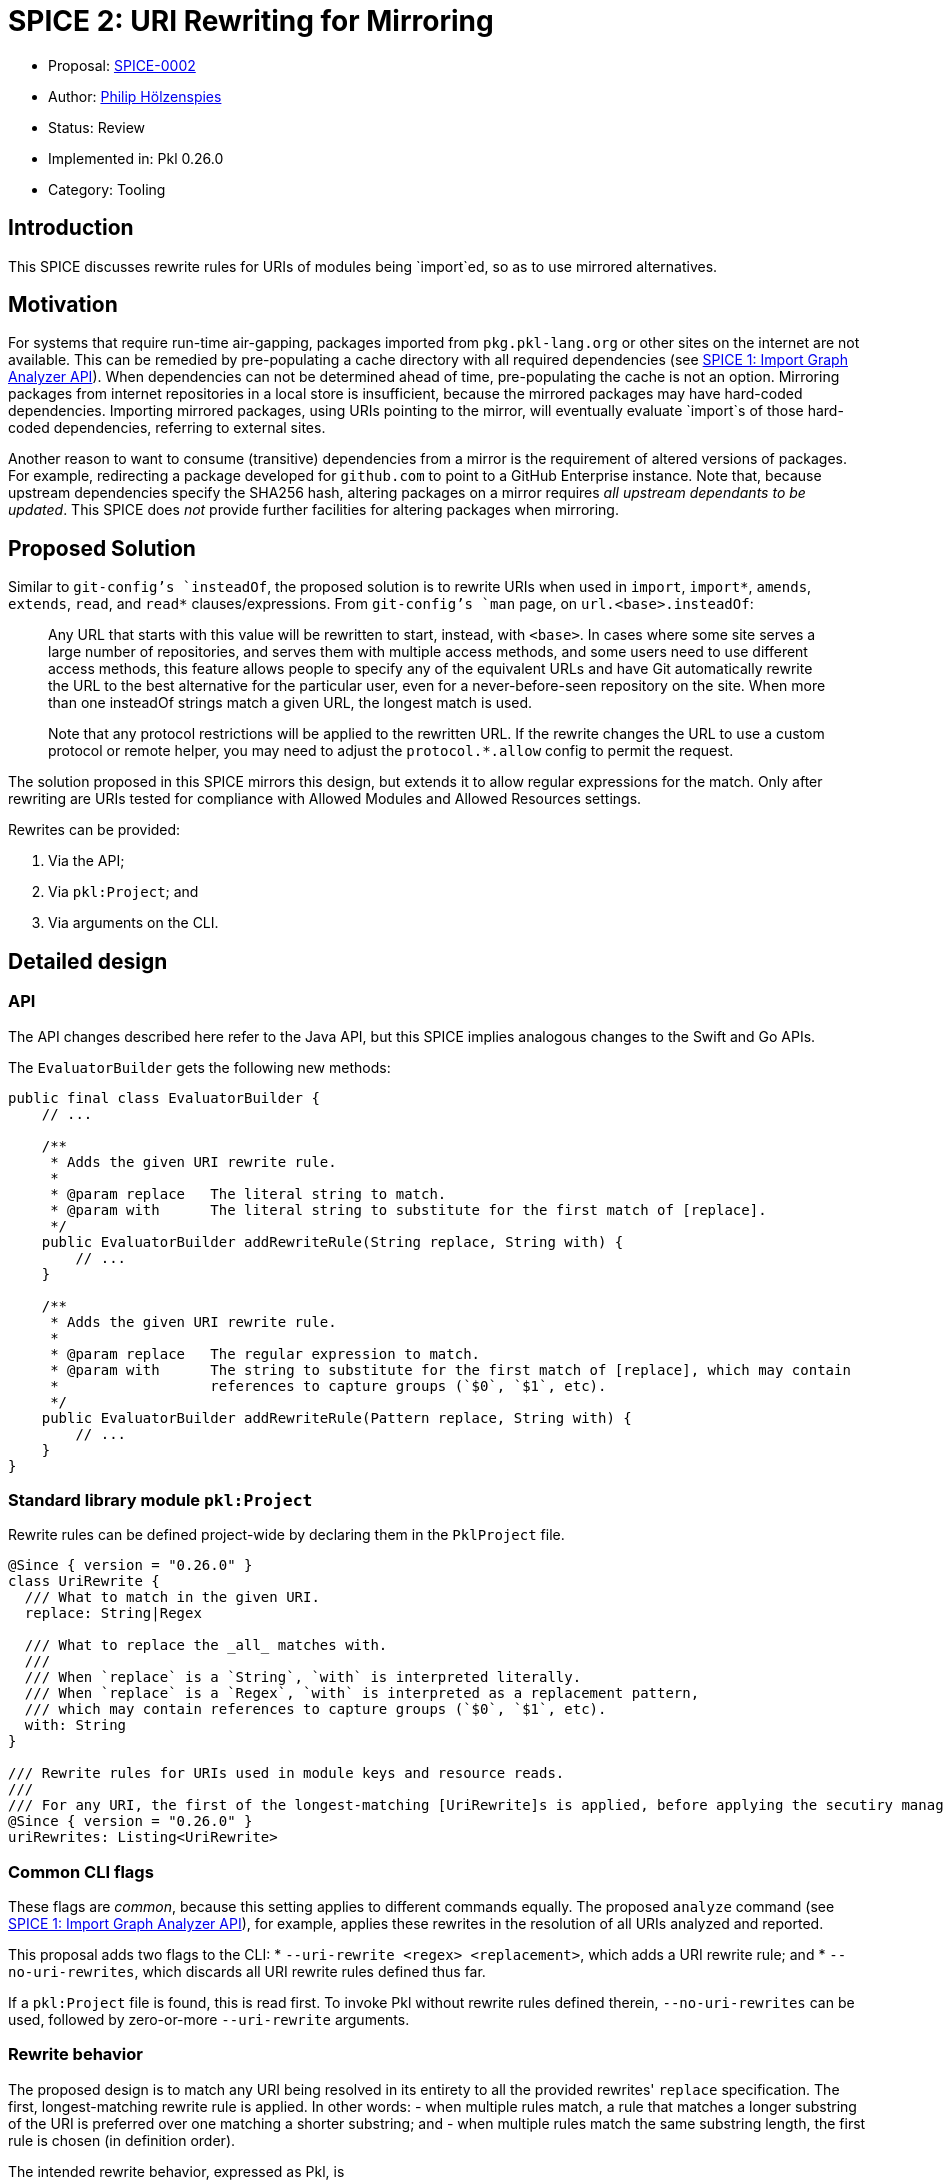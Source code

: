 = SPICE 2: URI Rewriting for Mirroring

* Proposal: link:./0002-uri-rewriting-for-mirroring.adoc[SPICE-0002]
* Author: link:https://github.com/holzensp[Philip Hölzenspies]
* Status: Review
* Implemented in: Pkl 0.26.0
* Category: Tooling

== Introduction

This SPICE discusses rewrite rules for URIs of modules being `import`ed, so as to use mirrored alternatives.

== Motivation

For systems that require run-time air-gapping, packages imported from `pkg.pkl-lang.org` or other sites on the internet are not available.
This can be remedied by pre-populating a cache directory with all required dependencies (see link:../spices/0001-import-graph-analyzer.pkl[SPICE 1: Import Graph Analyzer API]).
When dependencies can not be determined ahead of time, pre-populating the cache is not an option.
Mirroring packages from internet repositories in a local store is insufficient, because the mirrored packages may have hard-coded dependencies.
Importing mirrored packages, using URIs pointing to the mirror, will eventually evaluate `import`s of those hard-coded dependencies, referring to external sites.

Another reason to want to consume (transitive) dependencies from a mirror is the requirement of altered versions of packages.
For example, redirecting a package developed for `github.com` to point to a GitHub Enterprise instance.
Note that, because upstream dependencies specify the SHA256 hash, altering packages on a mirror requires _all upstream dependants to be updated_.
This SPICE does _not_ provide further facilities for altering packages when mirroring.

== Proposed Solution

Similar to `git-config`'s `insteadOf`, the proposed solution is to rewrite URIs when used in `import`, `import*`, `amends`, `extends`, `read`, and `read*` clauses/expressions.
From `git-config`'s `man` page, on `url.<base>.insteadOf`:

> Any URL that starts with this value will be rewritten to start, instead, with `<base>`.
> In cases where some site serves a large number of repositories, and serves them with multiple access methods, and some users need to use different access methods, this feature allows people to specify any of the equivalent URLs and have Git automatically rewrite the URL to the best alternative for the particular user, even for a never-before-seen repository on the site.
> When more than one insteadOf strings match a given URL, the longest match is used.
>
> Note that any protocol restrictions will be applied to the rewritten URL.
> If the rewrite changes the URL to use a custom protocol or remote helper, you may need to adjust the `protocol.*.allow` config to permit the request.

The solution proposed in this SPICE mirrors this design, but extends it to allow regular expressions for the match.
Only after rewriting are URIs tested for compliance with Allowed Modules and Allowed Resources settings.

Rewrites can be provided:

1. Via the API;
2. Via `pkl:Project`; and
3. Via arguments on the CLI.

== Detailed design

=== API

The API changes described here refer to the Java API, but this SPICE implies analogous changes to the Swift and Go APIs.

The `EvaluatorBuilder` gets the following new methods:

[source,java]
----
public final class EvaluatorBuilder {
    // ...

    /**
     * Adds the given URI rewrite rule.
     *
     * @param replace   The literal string to match.
     * @param with      The literal string to substitute for the first match of [replace].
     */
    public EvaluatorBuilder addRewriteRule(String replace, String with) {
        // ...
    }

    /**
     * Adds the given URI rewrite rule.
     *
     * @param replace   The regular expression to match.
     * @param with      The string to substitute for the first match of [replace], which may contain
     *                  references to capture groups (`$0`, `$1`, etc).
     */
    public EvaluatorBuilder addRewriteRule(Pattern replace, String with) {
        // ...
    }
}
----

=== Standard library module `pkl:Project`

Rewrite rules can be defined project-wide by declaring them in the `PklProject` file.

[source,pkl]
----
@Since { version = "0.26.0" }
class UriRewrite {
  /// What to match in the given URI.
  replace: String|Regex

  /// What to replace the _all_ matches with.
  ///
  /// When `replace` is a `String`, `with` is interpreted literally.
  /// When `replace` is a `Regex`, `with` is interpreted as a replacement pattern,
  /// which may contain references to capture groups (`$0`, `$1`, etc).
  with: String
}

/// Rewrite rules for URIs used in module keys and resource reads.
///
/// For any URI, the first of the longest-matching [UriRewrite]s is applied, before applying the secutiry manager.
@Since { version = "0.26.0" }
uriRewrites: Listing<UriRewrite>
----

=== Common CLI flags

These flags are _common_, because this setting applies to different commands equally.
The proposed `analyze` command (see link:../spices/0001-import-graph-analyzer.pkl[SPICE 1: Import Graph Analyzer API]), for example, applies these rewrites in the resolution of all URIs analyzed and reported.

This proposal adds two flags to the CLI:
  * `--uri-rewrite <regex> <replacement>`, which adds a URI rewrite rule; and
  * `--no-uri-rewrites`, which discards all URI rewrite rules defined thus far.

If a `pkl:Project` file is found, this is read first.
To invoke Pkl without rewrite rules defined therein, `--no-uri-rewrites` can be used, followed by zero-or-more `--uri-rewrite` arguments.

=== Rewrite behavior

The proposed design is to match any URI being resolved in its entirety to all the provided rewrites' `replace` specification.
The first, longest-matching rewrite rule is applied.
In other words:
 - when multiple rules match, a rule that matches a longer substring of the URI is preferred over one matching a shorter substring; and
 - when multiple rules match the same substring length, the first rule is chosen (in definition order).

The intended rewrite behavior, expressed as Pkl, is
[source, pkl]
----
class Rewrite {
  rewrites: List<UriRewrite>
  uri: Uri

  matchesByScore = rewrites.groupBy((rewrite) ->
    if (!uri.contains(rewrite.replace))
      -1
    else if (rewrite.replace is Regex)
      let (match = rewrite.replace.findMatchesIn(uri).first)
        match.end - match.start
    else
      rewrite.replace.length
  )

  maxScore = matchesByScore.keys.max

  rewritten: Uri = if (maxScore == -1) uri else
    let (rewrite = matchesByScore[maxScore].first)
      uri.replaceFirst(rewrite.replace, rewrite.with)
}

function rewrite(inputUri: Uri, uriRewrites: List<UriRewrite>): Uri = new Rewrite {
  rewrites = uriRewrites
  uri = inputUri
}.rewritten
----

=== Implementation

The proposed design is to implement this behaviour in `IoUtils::resolve`.
`IoUtils::resolve` is used throughout to resolve URIs, regardless of whether a URI is used in an `import`, `import*`, `extends`, `amends`, `read`, or `read*`.

=== Error messages

Rewriting URIs according to definitions _not_ in the modules being evaluated could lead to hard to debug failures.
When a rewritten URI points to an invalid resource, for example, users must be informed of the URIs provenance.
The solution is to present the URI rewrite as a stack frame, identifying the applied rewrite rule.

Rewriting is reported as follows
[source]
----
Rewriting URI <URI_as_in_Pkl_code>
  replacing "<string_or_regex_from_applied_rule>"
  with "<replacement_string_from_applied_rule>"
at <source_position_of_applied_rule>
----

As an example, consider a file `PklProject`, which defines
[source,pkl]
----
amends "pkl:Project"

uriRewrites {
  new {
    replace = "example.com"
    with = "domain-that-does-not-really-exist.con"
  }
}
----
and a file `attempt.pkl` containing
[source,pkl]
----
import "https://example.com/dependency.pkl"

name = dependency.name
----

Evaluating this wants to resolve `import "https://example.com/dependency.pkl"`, which triggers the rewrite rule to produce the rewritten URI `https://domain-that-does-not-really-exist.con/dependency.pkl`.
Since the rewritten URI points to a non-existent domain, Pkl produces an error:

[source,bash]
----
$ pkl eval attempt.pkl
–– Pkl Error ––
I/O error loading module `https://domain-that-does-not-really-exist.con/dependency.pkl`.
UnknownHostException: domain-that-does-not-really-exist.con

Rewriting URI "https://example.com/dependency.pkl"
  replacing "example.com"
  with "domain-that-does-not-really-exist.con"
at PklProject (file:///Users/jappleseed/demo/PklProject, line 4)

1 | import "https://domain-that-does-not-really-exist.con/dependency.pkl"
    ^^^^^^^^^^^^^^^^^^^^^^^^^^^^^^^^^^^^^^^^^^^^^^^^^^^^^^^^^^^^^^^^^^^^^
at attempt#dependency (file:///Users/jappleseed/demo/attempt.pkl, line 1)

3 | name = dependency.name
           ^^^^^^^^^^
at attempt#name (file:///Users/jappleseed/demo/attempt.pkl, line 3)

106 | text = renderer.renderDocument(value)
             ^^^^^^^^^^^^^^^^^^^^^^^^^^^^^^
at pkl.base#Module.output.text (https://github.com/apple/pkl/blob/0.25.2/stdlib/base.pkl#L106)
----

== Compatibility

The proposed solution is backwards compatible in the sense that modules that can be successfully evaluated with Pkl prior to this SPICE, still can.
Since the solution involves an addition to `pkl:Project` and the API, usages of this SPICE break evaluation when used with previous versions of Pkl.

== Alternatives Considered

=== Doing nothing

The responsibility for implementing mirroring could be left to other components in the system.
If support for HTTP proxies is implemented, for example, the rewrite responsibility could be delegated to a proxy.
However, there are common (forward) proxy implementation that do *not* offer such a facility.

Alternatively, packages can be rewritten when populating a mirror.
This requires detailed knowledge of Pkl in the mirror implementation.
Since the URIs for `read`s can be computed (are not statically known), a correct, full rewrite ahead of the intended evaluation is impossible.

The rewrite requirements are too Pkl-specific to rely on delegation.

=== Rewriting only `http`/`https`/`package`/`projectpackage` URIs

This would exclude this facility from usage on people's custom resource readers and module key factories, limiting the use of those SPIs.

=== More expressive rewrite definitions

The definition in `UriRewrite` of `with: String` allows for match group substitutions, but not for general computation.
This can be made more expressive by defining it as `with: String|((RegexMatch) -> String)`.
Although this would indeed make `pkl:Project` more expressive, the API and CLI definition cases are less amenable to this solution.
In the API case, users would have to programmatically construct Truffle node instances.
The CLI would require significant parsing support, or impose prohibitive string escaping requirements.
Introducing arbitrary functions into the evaluation of modules from `pkl:Project` also has implications for performance and error messages.
All of these are considered detrimental to the user experience.


== Usage examples

=== Context-dependent rewrite rule sets

If some rewrites only apply to tests, or parts of a repository, they could all be defined on the CLI.
This can become cumbersome to maintain, since this means they are defined in (typically non-Pkl) build configuration files.
However, since a `PklProject` may amend another `PklProject` file, rewrite rules can be kept in Pkl modules that amend a common root `PklProject` file.

Taking testing as an example, you can keep the following file structure:
----
.
├── PklProject         // <1>
├── src
│   └── foo.pkl
└── test
    ├── foo_test.pkl
    └── PklProject    // <2>
----
<1> Defines common URI rewrite rules and `amends "pkl:Project"`.
<2> Defines URI rewrite rules used only for testing and `amends "..."`.

Running `pkl test foo_test.pkl` applies all the rules for the testing context.

=== Test rewrite rules

No new facilities are required for `pkl:test` to cover rewrite rules.

An easy way to perform positive tests (testing whether rewrite rules _have_ been applied) is to disallow all module keys and to test that the expected rewritten URIs occur in the exception.
Negative tests are similar, except the assertion is that the exception contains the original URI.
For example, if `"github.com"` is rewritten to `"github.example.com"`, and URIs pointing at `example.com` should not be rewritten, the following test passes when run with `pkl test --allowed-modules file test.pkl`:

[source,pkl]
----
amends "pkl:test"

facts {
  ["github.com URIs are pointed at the example.com GHE instance"] {
    module.catch(() -> import("https://github.com/foo/bar.pkl"))
      .contains("https://github.example.com/foo/bar.pkl")
  }
  ["example.com URIs are *not* rewritten"] {
    module.catch(() -> import("https://example.com/foo/bar.pkl"))
      .contains("https://example.com/foo/bar.pkl")
  }
}
----

=== DENY default rule

When URI rewrite rules are used to ensure no remote resources are used at all, a rule to check "all URIs not touched by any of the rewrite rules are rejected" can be expressed.
This rule is based on the fact that it matches at zero-width, so no other rule has a lower score:

[source,pkl]
----
  new UriRewrite {
    replace = Regex("^")
    with = throw("URI found that is uncovered by any of the rewrite rules")
  }
----

